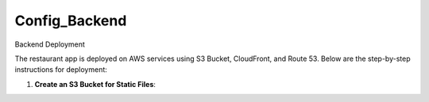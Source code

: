 Config_Backend
===============

Backend Deployment


The restaurant app is deployed on AWS services using S3 Bucket, CloudFront, and Route 53. Below are the step-by-step instructions for deployment:

1. **Create an S3 Bucket for Static Files**:
